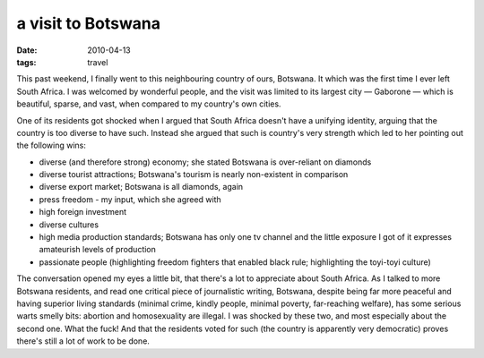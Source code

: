 a visit to Botswana
===================

:date: 2010-04-13
:tags: travel


This past weekend, I finally went to this neighbouring country of ours,
Botswana. It which was the first time I ever left South Africa. I was
welcomed by wonderful people, and the visit was limited to its largest
city — Gaborone — which is beautiful, sparse, and vast, when compared to
my country's own cities.

One of its residents got shocked when I argued that South Africa doesn't
have a unifying identity, arguing that the country is too diverse to
have such. Instead she argued that such is country's very strength which
led to her pointing out the following wins:

-  diverse (and therefore strong) economy; she stated Botswana is
   over-reliant on diamonds
-  diverse tourist attractions; Botswana's tourism is nearly
   non-existent in comparison
-  diverse export market; Botswana is all diamonds, again
-  press freedom - my input, which she agreed with
-  high foreign investment
-  diverse cultures
-  high media production standards; Botswana has only one tv channel and
   the little exposure I got of it expresses amateurish levels of
   production
-  passionate people (highlighting freedom fighters that enabled black
   rule; highlighting the toyi-toyi culture)

The conversation opened my eyes a little bit, that there's a lot to
appreciate about South Africa. As I talked to more Botswana residents,
and read one critical piece of journalistic writing, Botswana, despite
being far more peaceful and having superior living standards (minimal
crime, kindly people, minimal poverty, far-reaching welfare), has some
serious warts smelly bits: abortion and homosexuality are illegal. I was
shocked by these two, and most especially about the second one. What the
fuck! And that the residents voted for such (the country is apparently
very democratic) proves there's still a lot of work to be done.
